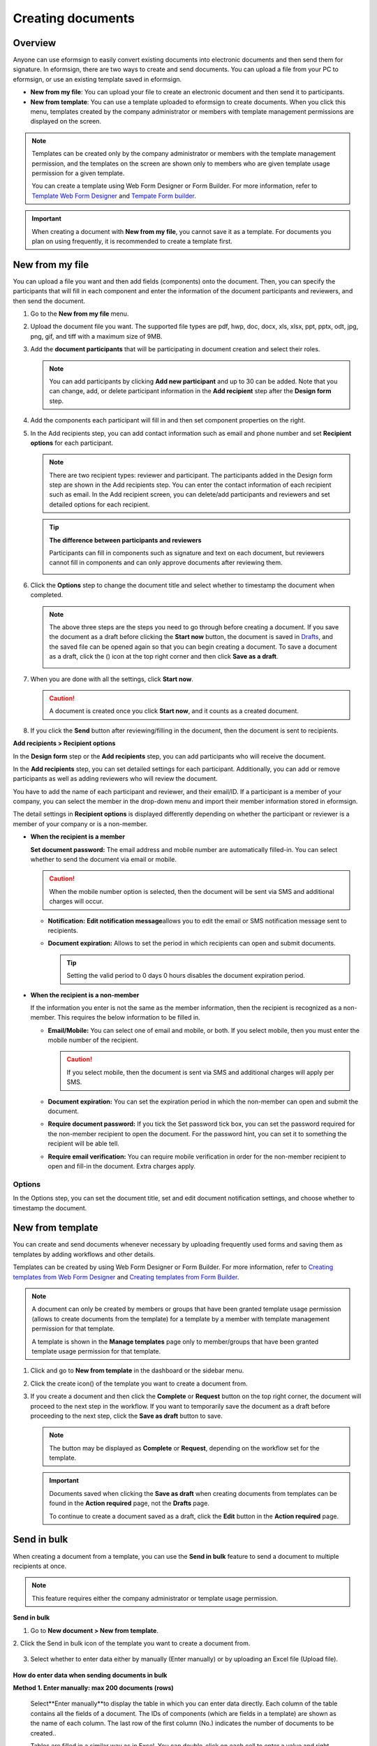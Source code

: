.. _createnew:

Creating documents
==================

Overview
--------

Anyone can use eformsign to easily convert existing documents into
electronic documents and then send them for signature. In eformsign,
there are two ways to create and send documents. You can upload a file
from your PC to eformsign, or use an existing template saved in
eformsign.

-  **New from my file**: You can upload your file to create an
   electronic document and then send it to participants.

-  **New from template**: You can use a template uploaded to eformsign
   to create documents. When you click this menu, templates created by
   the company administrator or members with template management
   permissions are displayed on the screen.

.. note::

   Templates can be created only by the company administrator or members
   with the template management permission, and the templates on the screen
   are shown only to members who are given template usage permission for
   a given template.

   You can create a template using Web Form Designer or Form Builder.
   For more information, refer to `Template Web Form Designer <chapter6.html#template_wd>`__ and
   `Tempate Form builder <chapter7.html#template_fb>`__.

.. important::

   When creating a document with **New from my file**, you cannot save it as a template. For documents you plan on using frequently, it is recommended to create a template first.

New from my file
-------------------

You can upload a file you want and then add fields (components) onto the document. Then, you can specify the participants that will fill in each component and enter the information of the document participants and reviewers, and then send the document.

1. Go to the **New from my file** menu.

   |image1|

2. Upload the document file you want. The supported file types are pdf, hwp, doc, docx, xls, xlsx, ppt, pptx, odt, jpg, png, gif, and tiff with a maximum size of 9MB.

   |image2|


3. Add the **document participants** that will be participating in document creation and select their roles.

   |image3|

   .. note::

      You can add participants by clicking **Add new participant** and up to 30 can be added. Note that you can change, add, or delete participant information in the **Add recipient** step after the **Design form** step.

4. Add the components each participant will fill in and then set component properties on the right.

   |image4|

5. In the Add recipients step, you can add contact information such as email and phone number and set **Recipient options** for each participant.

   |image5|

   .. note::

      There are two recipient types: reviewer and participant. The
      participants added in the Design form step are shown in the Add
      recipients step. You can enter the contact information of each
      recipient such as email. In the Add recipient screen, you can
      delete/add participants and reviewers and set detailed options for
      each recipient.

   .. tip::

      **The difference between participants and reviewers**

      Participants can fill in components such as signature and text on
      each document, but reviewers cannot fill in components and can
      only approve documents after reviewing them.

      |image6|

6. Click the **Options** step to change the document title and select whether to timestamp the document when completed.

   |image7|

   .. note::

      The above three steps are the steps you need to go through before
      creating a document. If you save the document as a draft before
      clicking the **Start now** button, the document is saved in
      `Drafts <chapter8.html#drafts>`__, and the saved file can be opened again so
      that you can begin creating a document. To save a document as a
      draft, click the (|image8|) icon at the top right corner and then
      click **Save as a draft**.

      |image9|

7. When you are done with all the settings, click **Start now**.

   |image10|

   .. caution::

      A document is created once you click **Start now**, and it counts
      as a created document.

8. If you click the **Send** button after reviewing/filling in the document, then the document is sent to recipients.

   |image11|

**Add recipients > Recipient options**

In the **Design form** step or the **Add recipients** step, you can add participants who will receive the document.

In the **Add recipients** step, you can set detailed settings for each participant. Additionally, you can add or remove participants as well as adding reviewers who will review the document.

You have to add the name of each participant and reviewer, and their email/ID. If a participant is a member of your company, you can select the member in the drop-down menu and import their member information stored in eformsign.

The detail settings in **Recipient options** is displayed differently depending on whether the participant or reviewer is a member of your company or is a non-member.

-  **When the recipient is a member**

   **Set document password:** The email address and mobile number are automatically filled-in. You can select whether to send the document via email or mobile.

   .. caution::

      When the mobile number option is selected, then the document will be sent via SMS and additional charges will occur.


   -  **Notification:** **Edit notification message**\ allows you to edit the email or SMS notification message sent to recipients.      

   -  **Document expiration:** Allows to set the period in which recipients can open and submit documents.

      .. tip::

         Setting the valid period to 0 days 0 hours disables the document expiration period.

   |image12|


-  **When the recipient is a non-member**

   If the information you enter is not the same as the member information, then the recipient is recognized as a non-member. This requires the below information to be filled in.

   -  **Email/Mobile:** You can select one of email and mobile, or both. If you select mobile, then you must enter the mobile number of the recipient.

      .. caution::

         If you select mobile, then the document is sent via SMS and additional charges will apply per SMS.

   -  **Document expiration:** You can set the expiration period in which the non-member can open and submit the document.

   -  **Require document password:** If you tick the Set password tick box, you can set the password required for the non-member recipient to open the document. For the password hint, you can set it to something the recipient will be able tell.

   -  **Require email verification:** You can require mobile verification in order for the non-member recipient to open and fill-in the document. Extra charges apply.

**Options**
~~~~~~~~~~~~~~~~~~~~~~~~~~~~~~~~~~~~~~~~~~
In the Options step, you can set the document title, set and edit document notification settings, and choose whether to timestamp the document.

.. figure:: resources/wfd-option.png
   :alt: Options page
   :width: 700px


New from template
-----------------

You can create and send documents whenever necessary by uploading
frequently used forms and saving them as templates by adding workflows
and other details.

Templates can be created by using Web Form Designer or Form Builder. For
more information, refer to `Creating templates from Web Form Designer <#template_wd>`__\  and
`Creating templates from Form Builder <#template_fb>`__.

.. note::

   A document can only be created by members or groups that have been
   granted template usage permission (allows to create documents from
   the template) for a template by a member with template management
   permission for that template.

   A template is shown in the **Manage templates** page only to
   member/groups that have been granted template usage permission for
   that template.

1. Click and go to **New from template** in the dashboard or the sidebar menu.

   |image14|

2. Click the create icon(|image15|) of the template you want to create a document from.

   |image16|

3. If you create a document and then click the **Complete** or
   **Request** button on the top right corner, the document will proceed
   to the next step in the workflow. If you want to temporarily save the
   document as a draft before proceeding to the next step, click the
   **Save as draft** button to save.

   .. note::

      The button may be displayed as **Complete** or **Request**,
      depending on the workflow set for the template.

   .. important::

      Documents saved when clicking the **Save as draft** when creating
      documents from templates can be found in the **Action required** page, not the **Drafts** page.

      To continue to create a document saved as a draft, click the **Edit** button in the **Action required** page.


Send in bulk
-----------------------------------------

When creating a document from a template, you can use the **Send in bulk** feature to send a document to multiple recipients at once.

.. note::

   This feature requires either the company administrator or template usage permission.

**Send in bulk**

1. Go to **New document > New from template**.

2. Click the Send in bulk icon of the template you want to create a
document from.

.. figure:: resources/bulk-creation-icon.png
   :alt: Send in bulk icon
   :width: 1000px

3. Select whether to enter data either by manually (Enter manually) or by uploading an Excel file (Upload file).

.. figure:: resources/bulk_create.png
   :alt: Send in bulk screen
   :width: 800px

.. tip::

**How do enter data when sending documents in bulk**

**Method 1. Enter manually: max 200 documents (rows)**

   Select**Enter manually**\ to display the table in which you can enter data directly. Each column of the table contains all the fields of a document. The IDs of components (which are fields in a template) are shown as the name of each column. The last row of the first column (No.) indicates the number of documents to be created..

   Tables are filled in a similar way as in Excel. You can double-click on each cell to enter a value and right-click on the mouse to add or delete columns. The value entered in a cell can be copied and pasted, and dragged to another cell.

   When entering data by uploading an Excel file, you must first download the Excel file for data entry shown on the screen, then enter data into the fields in the file, and then finally upload the file.

   .. figure:: resources/bulksend-edit.png
      :alt: Send in bulk enter manually option 
      :width: 700px

**Method 2. Upload file: max 1000 documents (rows)**

   Select **Upload file**\ and download the Excel file for data entry. Once the file is downloaded, enter the neccessary data into the file and upload it.

   .. figure:: resources/bulksend-fileupload.png
      :alt: Send in bulk upload file option
      :width: 1000px



4. Click the **Preview** button on the top right corner of the screen to
view the documents you created. 


5. To send the document right away, click the **Send now** button. To send the documents at a schedule time and date, click the **Schedule send** button.

   .. figure:: resources/bulksend-sending.png
      :alt: send in bulk
      :width: 700px


.. note::

   If there is an non-member participant step in a template, then the left
   area of the table is highlighted in blue. This area is for entering non-member recipients’ names, emails, etc. Depending on the
   non-member participant step settings, there can be phone numbers, verification
   passwords, etc.

   |image17|

   Right before sending documents in bulk, eformsign will automatically check to see if there are any errors in the document. Documents with an error will not be sent and only normal documents will be sent.

   |image17|

   When bulk sending documents at a scheduled time, the scheduled time must be at least 10 minutes from the current time.

   |image17|

.. tip::

   If there is a component that is not shown in the **Send in bulk** screen, then the following must be checked.

   1. The components that cannot be entered in **Send in bulk**: camera, voice, and grouped radio components cannot be used in Send in bulk.

   2. Check whether the components are allowed access in Template settings. Only the components that are checked to be allowed access in **Manage templates > Template settings (⚙) > Workflow settings**
   are shown.

   You can delete rows by right-clicking on your mouse and selecting the desired option in the pop-up window.

   |image17|

.. |image1| image:: resources/newfrommyfile-menu.png
   :width: 700px
.. |image2| image:: resources/newfrommyfile-uploadfile.png
   :width: 700px
.. |image3| image:: resources/newfrommyfile-participants-popup.png
   :width: 400px
.. |image4| image:: resources/newfrommyfile-formdesign.png
   :width: 700px
.. |image5| image:: resources/newfrommyfile-recipients.png
   :width: 800px
.. |image6| image:: resources/newfrommyfile-recipients-type.png
   :width: 400px
.. |image7| image:: resources/newfrommyfile-option.png
   :width: 1100px
.. |image8| image:: resources/menu_icon_3.png
   :width: 20px
.. |image9| image:: resources/newfrommyfile-saveasdrafts.png
   :width: 200px
.. |image10| image:: resources/newfrommyfile-startfromnow.png
   :width: 700px
.. |image11| image:: resources/newfrommyfile-startfromnow-send.png
   :width: 700px
.. |image12| image:: resources/newformmyfile-recipientoption-member.png
   :width: 1200px
.. |image13| image:: resources/newformmyfile-recipientoption-external.png
   :width: 400px
.. |image14| image:: resources/menu-startfromtemplate.png
   :width: 700px
.. |image15| image:: resources/create-icon.PNG
.. |image16| image:: resources/startfromtemplate-create.png
   :width: 700px
.. |image17| image:: resources/bulk-creation-table-blue-section.png
   :width: 700px
